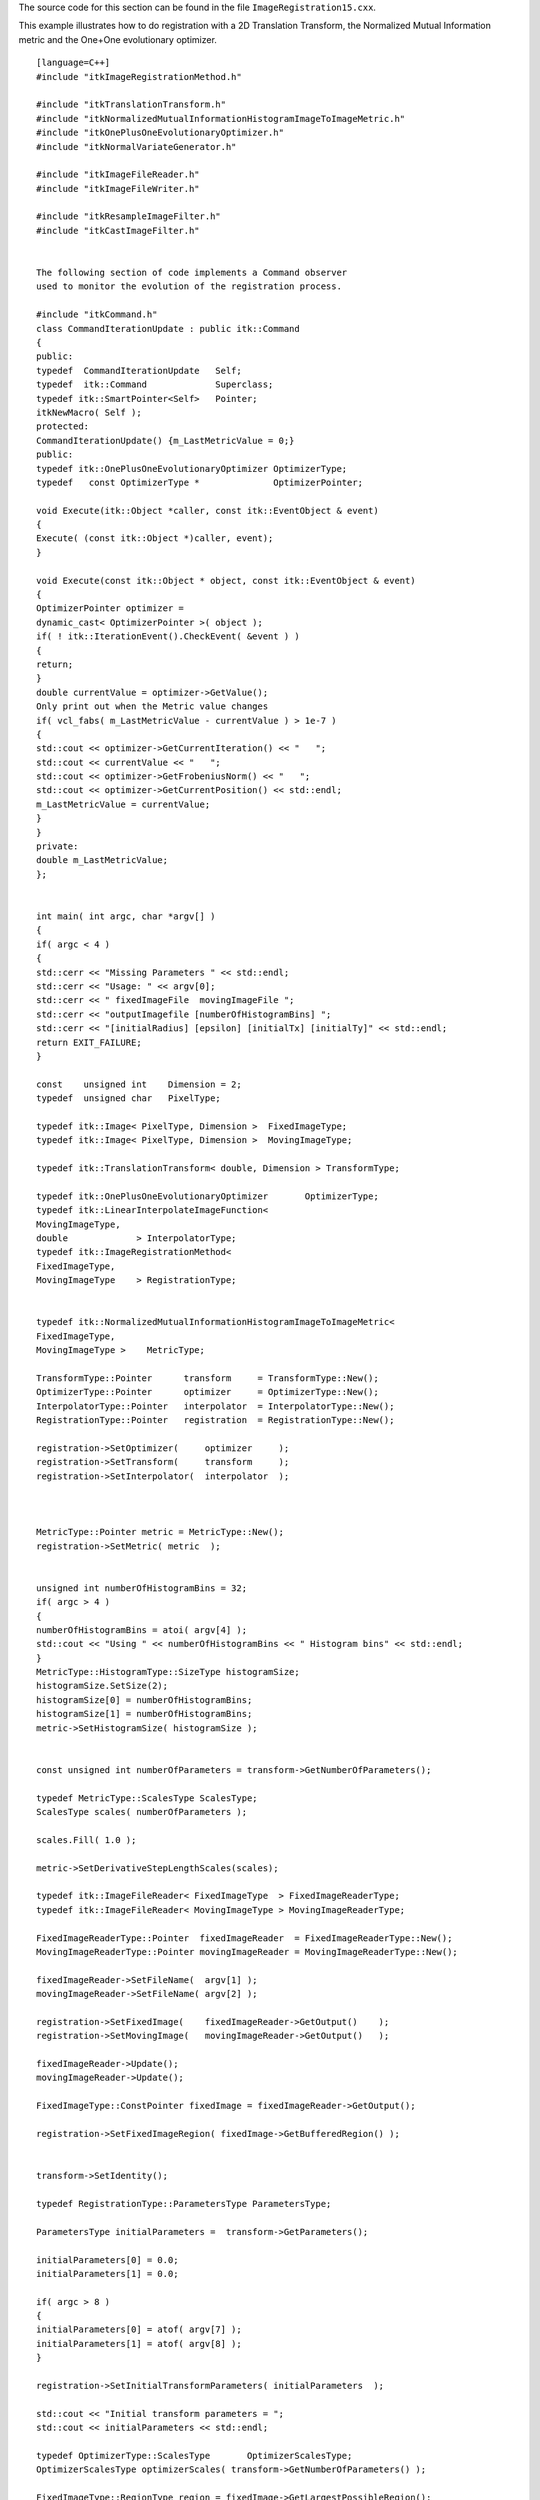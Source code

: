 The source code for this section can be found in the file
``ImageRegistration15.cxx``.

This example illustrates how to do registration with a 2D Translation
Transform, the Normalized Mutual Information metric and the One+One
evolutionary optimizer.

::

    [language=C++]
    #include "itkImageRegistrationMethod.h"

    #include "itkTranslationTransform.h"
    #include "itkNormalizedMutualInformationHistogramImageToImageMetric.h"
    #include "itkOnePlusOneEvolutionaryOptimizer.h"
    #include "itkNormalVariateGenerator.h"

    #include "itkImageFileReader.h"
    #include "itkImageFileWriter.h"

    #include "itkResampleImageFilter.h"
    #include "itkCastImageFilter.h"


    The following section of code implements a Command observer
    used to monitor the evolution of the registration process.

    #include "itkCommand.h"
    class CommandIterationUpdate : public itk::Command
    {
    public:
    typedef  CommandIterationUpdate   Self;
    typedef  itk::Command             Superclass;
    typedef itk::SmartPointer<Self>   Pointer;
    itkNewMacro( Self );
    protected:
    CommandIterationUpdate() {m_LastMetricValue = 0;}
    public:
    typedef itk::OnePlusOneEvolutionaryOptimizer OptimizerType;
    typedef   const OptimizerType *              OptimizerPointer;

    void Execute(itk::Object *caller, const itk::EventObject & event)
    {
    Execute( (const itk::Object *)caller, event);
    }

    void Execute(const itk::Object * object, const itk::EventObject & event)
    {
    OptimizerPointer optimizer =
    dynamic_cast< OptimizerPointer >( object );
    if( ! itk::IterationEvent().CheckEvent( &event ) )
    {
    return;
    }
    double currentValue = optimizer->GetValue();
    Only print out when the Metric value changes
    if( vcl_fabs( m_LastMetricValue - currentValue ) > 1e-7 )
    {
    std::cout << optimizer->GetCurrentIteration() << "   ";
    std::cout << currentValue << "   ";
    std::cout << optimizer->GetFrobeniusNorm() << "   ";
    std::cout << optimizer->GetCurrentPosition() << std::endl;
    m_LastMetricValue = currentValue;
    }
    }
    private:
    double m_LastMetricValue;
    };


    int main( int argc, char *argv[] )
    {
    if( argc < 4 )
    {
    std::cerr << "Missing Parameters " << std::endl;
    std::cerr << "Usage: " << argv[0];
    std::cerr << " fixedImageFile  movingImageFile ";
    std::cerr << "outputImagefile [numberOfHistogramBins] ";
    std::cerr << "[initialRadius] [epsilon] [initialTx] [initialTy]" << std::endl;
    return EXIT_FAILURE;
    }

    const    unsigned int    Dimension = 2;
    typedef  unsigned char   PixelType;

    typedef itk::Image< PixelType, Dimension >  FixedImageType;
    typedef itk::Image< PixelType, Dimension >  MovingImageType;

    typedef itk::TranslationTransform< double, Dimension > TransformType;

    typedef itk::OnePlusOneEvolutionaryOptimizer       OptimizerType;
    typedef itk::LinearInterpolateImageFunction<
    MovingImageType,
    double             > InterpolatorType;
    typedef itk::ImageRegistrationMethod<
    FixedImageType,
    MovingImageType    > RegistrationType;


    typedef itk::NormalizedMutualInformationHistogramImageToImageMetric<
    FixedImageType,
    MovingImageType >    MetricType;

    TransformType::Pointer      transform     = TransformType::New();
    OptimizerType::Pointer      optimizer     = OptimizerType::New();
    InterpolatorType::Pointer   interpolator  = InterpolatorType::New();
    RegistrationType::Pointer   registration  = RegistrationType::New();

    registration->SetOptimizer(     optimizer     );
    registration->SetTransform(     transform     );
    registration->SetInterpolator(  interpolator  );



    MetricType::Pointer metric = MetricType::New();
    registration->SetMetric( metric  );


    unsigned int numberOfHistogramBins = 32;
    if( argc > 4 )
    {
    numberOfHistogramBins = atoi( argv[4] );
    std::cout << "Using " << numberOfHistogramBins << " Histogram bins" << std::endl;
    }
    MetricType::HistogramType::SizeType histogramSize;
    histogramSize.SetSize(2);
    histogramSize[0] = numberOfHistogramBins;
    histogramSize[1] = numberOfHistogramBins;
    metric->SetHistogramSize( histogramSize );


    const unsigned int numberOfParameters = transform->GetNumberOfParameters();

    typedef MetricType::ScalesType ScalesType;
    ScalesType scales( numberOfParameters );

    scales.Fill( 1.0 );

    metric->SetDerivativeStepLengthScales(scales);

    typedef itk::ImageFileReader< FixedImageType  > FixedImageReaderType;
    typedef itk::ImageFileReader< MovingImageType > MovingImageReaderType;

    FixedImageReaderType::Pointer  fixedImageReader  = FixedImageReaderType::New();
    MovingImageReaderType::Pointer movingImageReader = MovingImageReaderType::New();

    fixedImageReader->SetFileName(  argv[1] );
    movingImageReader->SetFileName( argv[2] );

    registration->SetFixedImage(    fixedImageReader->GetOutput()    );
    registration->SetMovingImage(   movingImageReader->GetOutput()   );

    fixedImageReader->Update();
    movingImageReader->Update();

    FixedImageType::ConstPointer fixedImage = fixedImageReader->GetOutput();

    registration->SetFixedImageRegion( fixedImage->GetBufferedRegion() );


    transform->SetIdentity();

    typedef RegistrationType::ParametersType ParametersType;

    ParametersType initialParameters =  transform->GetParameters();

    initialParameters[0] = 0.0;
    initialParameters[1] = 0.0;

    if( argc > 8 )
    {
    initialParameters[0] = atof( argv[7] );
    initialParameters[1] = atof( argv[8] );
    }

    registration->SetInitialTransformParameters( initialParameters  );

    std::cout << "Initial transform parameters = ";
    std::cout << initialParameters << std::endl;

    typedef OptimizerType::ScalesType       OptimizerScalesType;
    OptimizerScalesType optimizerScales( transform->GetNumberOfParameters() );

    FixedImageType::RegionType region = fixedImage->GetLargestPossibleRegion();

    FixedImageType::SizeType size = region.GetSize();

    FixedImageType::SpacingType spacing = fixedImage->GetSpacing();

    optimizerScales[0] = 1.0 / ( 0.1 * size[0] * spacing[0] );
    optimizerScales[1] = 1.0 / ( 0.1 * size[1] * spacing[1] );

    optimizer->SetScales( optimizerScales );

    typedef itk::Statistics::NormalVariateGenerator  GeneratorType;

    GeneratorType::Pointer generator = GeneratorType::New();
    generator->Initialize(12345);

    optimizer->MaximizeOn();

    optimizer->SetNormalVariateGenerator( generator );

    double initialRadius = 0.01;

    if( argc > 5 )
    {
    initialRadius = atof( argv[5] );
    std::cout << "Using initial radius = " << initialRadius << std::endl;
    }
    optimizer->Initialize( initialRadius );

    double epsilon = 0.001;

    if( argc > 6 )
    {
    epsilon = atof( argv[6] );
    std::cout << "Using epsilon = " << epsilon << std::endl;
    }
    optimizer->SetEpsilon( epsilon );

    optimizer->SetMaximumIteration( 2000 );


    Create the Command observer and register it with the optimizer.

    CommandIterationUpdate::Pointer observer = CommandIterationUpdate::New();
    optimizer->AddObserver( itk::IterationEvent(), observer );


    try
    {
    registration->Update();
    std::cout << "Optimizer stop condition: "
    << registration->GetOptimizer()->GetStopConditionDescription()
    << std::endl;
    }
    catch( itk::ExceptionObject & err )
    {
    std::cout << "ExceptionObject caught !" << std::endl;
    std::cout << err << std::endl;
    return EXIT_FAILURE;
    }


    ParametersType finalParameters = registration->GetLastTransformParameters();

    const double finalTranslationX    = finalParameters[0];
    const double finalTranslationY    = finalParameters[1];

    unsigned int numberOfIterations = optimizer->GetCurrentIteration();

    double bestValue = optimizer->GetValue();


    Print out results

    std::cout << "Result = " << std::endl;
    std::cout << " Translation X = " << finalTranslationX  << std::endl;
    std::cout << " Translation Y = " << finalTranslationY  << std::endl;
    std::cout << " Iterations    = " << numberOfIterations << std::endl;
    std::cout << " Metric value  = " << bestValue          << std::endl;


    typedef itk::ResampleImageFilter<
    MovingImageType,
    FixedImageType >    ResampleFilterType;

    TransformType::Pointer finalTransform = TransformType::New();

    finalTransform->SetParameters( finalParameters );
    finalTransform->SetFixedParameters( transform->GetFixedParameters() );

    ResampleFilterType::Pointer resample = ResampleFilterType::New();

    resample->SetTransform( finalTransform );
    resample->SetInput( movingImageReader->GetOutput() );


    resample->SetSize(    fixedImage->GetLargestPossibleRegion().GetSize() );
    resample->SetOutputOrigin(  fixedImage->GetOrigin() );
    resample->SetOutputSpacing( fixedImage->GetSpacing() );
    resample->SetOutputDirection( fixedImage->GetDirection() );
    resample->SetDefaultPixelValue( 100 );


    typedef itk::Image< PixelType, Dimension > OutputImageType;

    typedef itk::ImageFileWriter< OutputImageType >  WriterType;

    WriterType::Pointer      writer =  WriterType::New();

    writer->SetFileName( argv[3] );

    writer->SetInput( resample->GetOutput() );
    writer->Update();

